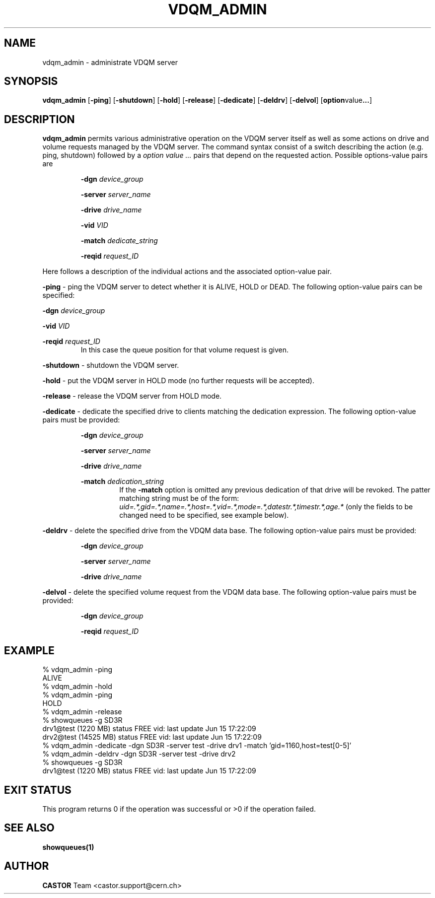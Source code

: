 .\" @(#)$RCSfile: vdqm_admin.man,v $ $Revision: 1.4 $ $Date: 2001/10/24 08:19:05 $ CERN IT-PDP/DM Olof Barring
.\" Copyright (C) 2000 by CERN/IT/PDP/DM
.\" All rights reserved
.\"
.TH VDQM_ADMIN 1 "$Date: 2001/10/24 08:19:05 $" CASTOR "VDQM Administrator Commands"
.SH NAME
vdqm_admin \- administrate VDQM server
.SH SYNOPSIS
.B vdqm_admin
.RB [ -ping ]
.RB [ -shutdown ]
.RB [ -hold ]
.RB [ -release ]
.RB [ -dedicate ]
.RB [ -deldrv ]
.RB [ -delvol ]
.RB [ option value ... ]

.SH DESCRIPTION
.B vdqm_admin
permits various administrative operation on the VDQM server itself as well as
some actions on drive and volume requests managed by the VDQM server. The
command syntax consist of a switch describing the action (e.g. ping, shutdown)
followed by a
.I option value ...
pairs that depend on the requested action. Possible options-value pairs are
.sp
.RS
.BI "-dgn " device_group
.sp
.BI "-server " server_name
.sp
.BI "-drive " drive_name
.sp
.BI "-vid " VID
.sp
.BI "-match " dedicate_string
.sp
.BI "-reqid " request_ID
.RE
.sp
Here follows a description of the individual actions and the associated
option-value pair.
.PP
.BI "-ping"
\- ping the VDQM server to detect whether it is ALIVE, HOLD or DEAD. The
following option-value pairs can be specified: 
.sp
.BI "-dgn " device_group
.sp
.BI "-vid " VID
.sp
.BI "-reqid " request_ID
.RS
In this case the queue position for that volume request is given.
.RE
.sp
.BI "-shutdown"
\- shutdown the VDQM server.
.sp
.BI "-hold"
\- put the VDQM server in HOLD mode (no further requests will be accepted).
.sp
.BI "-release"
\- release the VDQM server from HOLD mode.
.sp
.BI "-dedicate"
\- dedicate the specified drive to clients matching the dedication expression.
The following option-value pairs must be provided:
.sp
.RS
.BI "-dgn " device_group
.sp
.BI "-server " server_name
.sp
.BI "-drive " drive_name
.sp
.BI "-match " dedication_string
.RS
If the
.BI "-match"
option is omitted any previous dedication of that drive will be revoked.
The patter matching string must be of the form:
.I uid=.*,gid=.*,name=.*,host=.*,vid=.*,mode=.*,datestr.*,timestr.*,age.*
(only the fields to be changed need to be specified, see example below).
.RE
.RE
.sp
.BI "-deldrv"
\- delete the specified drive from the VDQM data base.
The following option-value pairs must be provided:
.sp
.RS
.BI "-dgn " device_group
.sp
.BI "-server " server_name
.sp
.BI "-drive " drive_name
.RE
.sp
.BI "-delvol"
\- delete the specified volume request from the VDQM data base.
The following option-value pairs must be provided:
.sp
.RS
.BI "-dgn " device_group
.sp
.BI "-reqid " request_ID
.RE

.SH EXAMPLE
.nf
.ft CW
% vdqm_admin -ping
ALIVE
% vdqm_admin -hold
% vdqm_admin -ping
HOLD
% vdqm_admin -release
% showqueues -g SD3R
drv1@test (1220 MB) status FREE vid:  last update Jun 15 17:22:09
drv2@test (14525 MB) status FREE vid:  last update Jun 15 17:22:09
% vdqm_admin -dedicate -dgn SD3R -server test -drive drv1 -match 'gid=1160,host=test[0-5]'
% vdqm_admin -deldrv -dgn SD3R -server test -drive drv2
% showqueues -g SD3R
drv1@test (1220 MB) status FREE vid:  last update Jun 15 17:22:09
.ft
.fi
.SH EXIT STATUS
This program returns 0 if the operation was successful or >0 if the operation
failed.
.SH SEE ALSO
.B showqueues(1)
.SH AUTHOR
\fBCASTOR\fP Team <castor.support@cern.ch>
